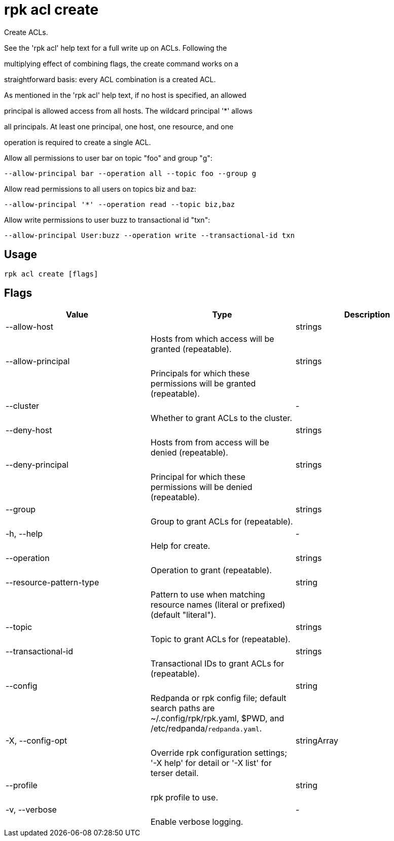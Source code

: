= rpk acl create
:description: rpk acl create

Create ACLs.

See the 'rpk acl' help text for a full write up on ACLs. Following the
multiplying effect of combining flags, the create command works on a
straightforward basis: every ACL combination is a created ACL.

As mentioned in the 'rpk acl' help text, if no host is specified, an allowed
principal is allowed access from all hosts. The wildcard principal '*' allows
all principals. At least one principal, one host, one resource, and one
operation is required to create a single ACL.

Allow all permissions to user bar on topic "foo" and group "g":
    --allow-principal bar --operation all --topic foo --group g
Allow read permissions to all users on topics biz and baz:
    --allow-principal '*' --operation read --topic biz,baz
Allow write permissions to user buzz to transactional id "txn":
    --allow-principal User:buzz --operation write --transactional-id txn

== Usage

[,bash]
----
rpk acl create [flags]
----

== Flags

[cols="1m,1a,2a]
|===
|*Value* |*Type* |*Description*

|--allow-host ||strings ||Hosts from which access will be granted (repeatable). |

|--allow-principal ||strings ||Principals for which these permissions will be granted (repeatable). |

|--cluster ||- ||Whether to grant ACLs to the cluster. |

|--deny-host ||strings ||Hosts from from access will be denied (repeatable). |

|--deny-principal ||strings ||Principal for which these permissions will be denied (repeatable). |

|--group ||strings ||Group to grant ACLs for (repeatable). |

|-h, --help ||- ||Help for create. |

|--operation ||strings ||Operation to grant (repeatable). |

|--resource-pattern-type ||string ||Pattern to use when matching resource names (literal or prefixed) (default "literal"). |

|--topic ||strings ||Topic to grant ACLs for (repeatable). |

|--transactional-id ||strings ||Transactional IDs to grant ACLs for (repeatable). |

|--config ||string ||Redpanda or rpk config file; default search paths are ~/.config/rpk/rpk.yaml, $PWD, and /etc/redpanda/`redpanda.yaml`. |

|-X, --config-opt ||stringArray ||Override rpk configuration settings; '-X help' for detail or '-X list' for terser detail. |

|--profile ||string ||rpk profile to use. |

|-v, --verbose ||- ||Enable verbose logging. |
|===